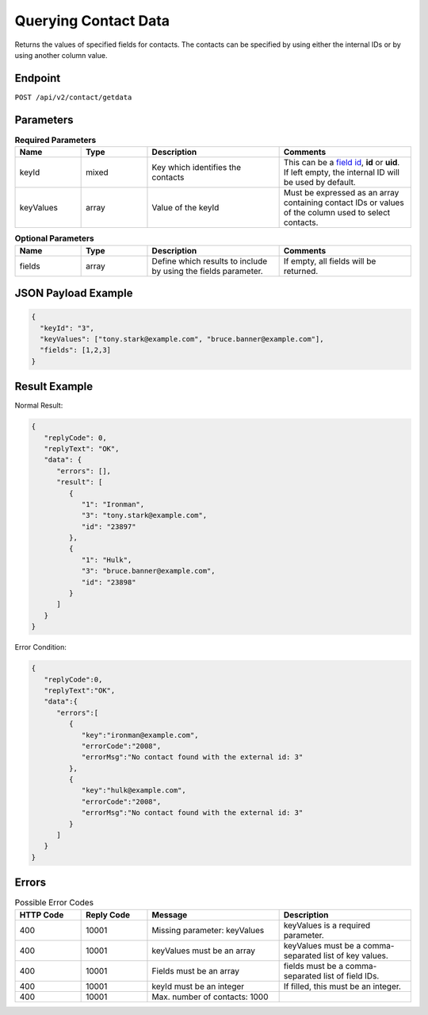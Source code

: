 Querying Contact Data
=====================

Returns the values of specified fields for contacts. The contacts can be specified by using either the internal IDs or by using another column value.

Endpoint
--------

``POST /api/v2/contact/getdata``

Parameters
----------

.. list-table:: **Required Parameters**
   :header-rows: 1
   :widths: 20 20 40 40

   * - Name
     - Type
     - Description
     - Comments
   * - keyId
     - mixed
     - Key which identifies the contacts
     - This can be a `field id <../../suite/appendices/system_fields.html>`_, **id** or **uid**. If left empty, the internal ID will be used by default.
   * - keyValues
     - array
     - Value of the keyId
     - Must be expressed as an array containing contact IDs or values of the column used to select contacts.

.. list-table:: **Optional Parameters**
   :header-rows: 1
   :widths: 20 20 40 40

   * - Name
     - Type
     - Description
     - Comments
   * - fields
     - array
     - Define which results to include by using the fields parameter.
     - If empty, all fields will be returned.

JSON Payload Example
--------------------

.. code-block:: json

   {
     "keyId": "3",
     "keyValues": ["tony.stark@example.com", "bruce.banner@example.com"],
     "fields": [1,2,3]
   }

Result Example
--------------

Normal Result:

.. code-block:: json

   {
      "replyCode": 0,
      "replyText": "OK",
      "data": {
         "errors": [],
         "result": [
            {
               "1": "Ironman",
               "3": "tony.stark@example.com",
               "id": "23897"
            },
            {
               "1": "Hulk",
               "3": "bruce.banner@example.com",
               "id": "23898"
            }
         ]
      }
   }

Error Condition:

.. code-block:: json

   {
      "replyCode":0,
      "replyText":"OK",
      "data":{
         "errors":[
            {
               "key":"ironman@example.com",
               "errorCode":"2008",
               "errorMsg":"No contact found with the external id: 3"
            },
            {
               "key":"hulk@example.com",
               "errorCode":"2008",
               "errorMsg":"No contact found with the external id: 3"
            }
         ]
      }
   }

Errors
------

.. list-table:: Possible Error Codes
   :header-rows: 1
   :widths: 20 20 40 40

   * - HTTP Code
     - Reply Code
     - Message
     - Description
   * - 400
     - 10001
     - Missing parameter: keyValues
     - keyValues is a required parameter.
   * - 400
     - 10001
     - keyValues must be an array
     - keyValues must be a comma-separated list of key values.
   * - 400
     - 10001
     - Fields must be an array
     - fields must be a comma-separated list of field IDs.
   * - 400
     - 10001
     - keyId must be an integer
     - If filled, this must be an integer.
   * - 400
     - 10001
     - Max. number of contacts: 1000
     -
